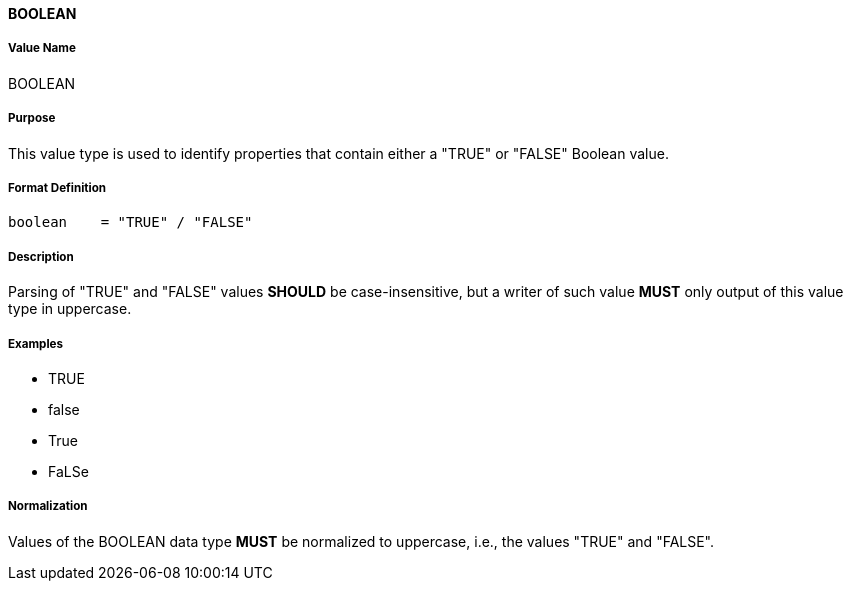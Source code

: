 ==== BOOLEAN

===== Value Name

BOOLEAN

===== Purpose

This value type is used to identify properties that contain
either a "TRUE" or "FALSE" Boolean value.

===== Format Definition

[source,abnf]
----
boolean    = "TRUE" / "FALSE"
----

===== Description

Parsing of "TRUE" and "FALSE" values *SHOULD* be case-insensitive, but
a writer of such value *MUST* only output of this value type in
uppercase.

===== Examples

* TRUE
* false
* True
* FaLSe


===== Normalization

Values of the BOOLEAN data type *MUST* be normalized to uppercase,
i.e., the values "TRUE" and "FALSE".
